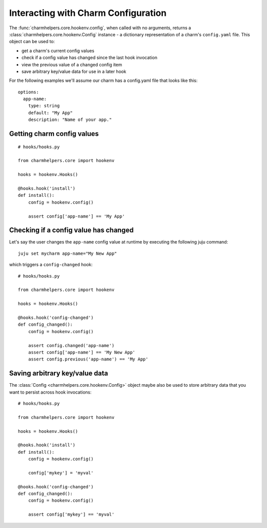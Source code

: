 Interacting with Charm Configuration
====================================

The :func:`charmhelpers.core.hookenv.config`, when called with no arguments,
returns a :class:`charmhelpers.core.hookenv.Config` instance - a dictionary
representation of a charm's ``config.yaml`` file. This object can
be used to:

* get a charm's current config values
* check if a config value has changed since the last hook invocation
* view the previous value of a changed config item
* save arbitrary key/value data for use in a later hook

For the following examples we'll assume our charm has a config.yaml file that
looks like this::

  options:
    app-name:
      type: string
      default: "My App"
      description: "Name of your app."


Getting charm config values
---------------------------

::

  # hooks/hooks.py

  from charmhelpers.core import hookenv

  hooks = hookenv.Hooks()

  @hooks.hook('install')
  def install():
      config = hookenv.config()

      assert config['app-name'] == 'My App'

Checking if a config value has changed
--------------------------------------

Let's say the user changes the ``app-name`` config value at runtime by
executing the following juju command::

  juju set mycharm app-name="My New App"

which triggers a ``config-changed`` hook::

  # hooks/hooks.py

  from charmhelpers.core import hookenv

  hooks = hookenv.Hooks()

  @hooks.hook('config-changed')
  def config_changed():
      config = hookenv.config()

      assert config.changed('app-name')
      assert config['app-name'] == 'My New App'
      assert config.previous('app-name') == 'My App'

Saving arbitrary key/value data
-------------------------------

The :class:`Config <charmhelpers.core.hookenv.Config>` object maybe also be
used to store arbitrary data that you want to persist across hook
invocations::

  # hooks/hooks.py

  from charmhelpers.core import hookenv

  hooks = hookenv.Hooks()

  @hooks.hook('install')
  def install():
      config = hookenv.config()

      config['mykey'] = 'myval'

  @hooks.hook('config-changed')
  def config_changed():
      config = hookenv.config()

      assert config['mykey'] == 'myval'
